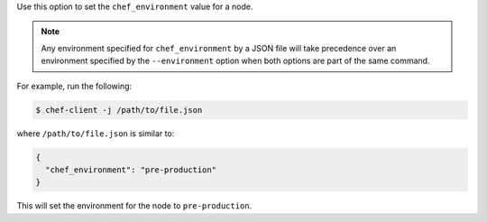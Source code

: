 .. The contents of this file may be included in multiple topics (using the includes directive).
.. The contents of this file should be modified in a way that preserves its ability to appear in multiple topics.

Use this option to set the ``chef_environment`` value for a node.

.. note:: Any environment specified for ``chef_environment`` by a JSON file will take precedence over an environment specified by the ``--environment`` option when both options are part of the same command.

For example, run the following:

.. code-block:: bash

   $ chef-client -j /path/to/file.json

where ``/path/to/file.json`` is similar to:

.. code-block:: javascript

   {
     "chef_environment": "pre-production"
   }

This will set the environment for the node to ``pre-production``.
